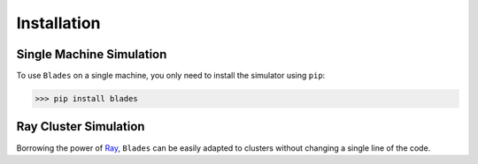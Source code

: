 
Installation
============


Single Machine Simulation
---------------------------

To use ``Blades`` on a single machine, you only need to install the simulator using ``pip``:

>>> pip install blades

Ray Cluster Simulation
---------------------------

Borrowing the power of `Ray <https://docs.ray.io/en/latest/index.html#>`_, ``Blades`` can be easily adapted to clusters without
changing a single line of the code.

.. seealso::
   See how to deploy ``Ray cluster`` according to the `official guide <https://docs.ray.io/en/latest/cluster/user-guide.html>`_.
   Make sure that both ``Python`` and ``Ray`` on all machines has the same version.
